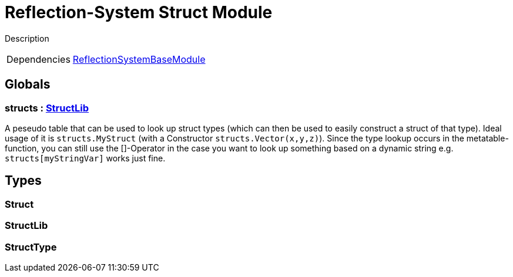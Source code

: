 = Reflection-System Struct Module
:table-caption!:

Description

[cols="1,5a",separator="!"]
!===
!Dependencies
! xref:/lua/api/ReflectionSystemBaseModule.adoc[ReflectionSystemBaseModule]
!===

== Globals

=== **structs** : xref:/lua/api/ReflectionSystemStructModule.adoc#_structlib[StructLib]
A peseudo table that can be used to look up struct types (which can then be used to easily construct a struct of that type).
Ideal usage of it is `structs.MyStruct` (with a Constructor `structs.Vector(x,y,z)`).
Since the type lookup occurs in the metatable-function, you can still use the []-Operator in the case
you want to look up something based on a dynamic string e.g. `structs[myStringVar]` works just fine.

== Types

=== **Struct**


=== **StructLib**


=== **StructType**


